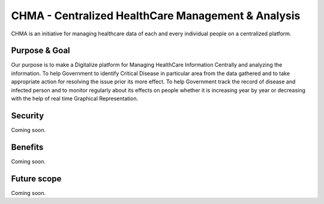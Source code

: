 ###################
CHMA -  Centralized HealthCare Management & Analysis
###################



CHMA is an initiative for managing healthcare data of each and every individual people on a centralized platform. 

*******************
Purpose & Goal
*******************

Our purpose is to make a Digitalize platform for Managing HealthCare Information Centrally and analyzing the information. To help Government to identify Critical Disease in particular area from the data gathered and to take appropriate action for resolving the issue prior its more effect. To help Government track the record of disease and infected person and to monitor regularly about its effects on people whether it is increasing year by year or decreasing with the help of real time Graphical Representation.

*******************
Security
*******************
Coming soon.

*******************
Benefits
*******************
Coming soon.

*******************
Future scope
*******************
Coming soon.
